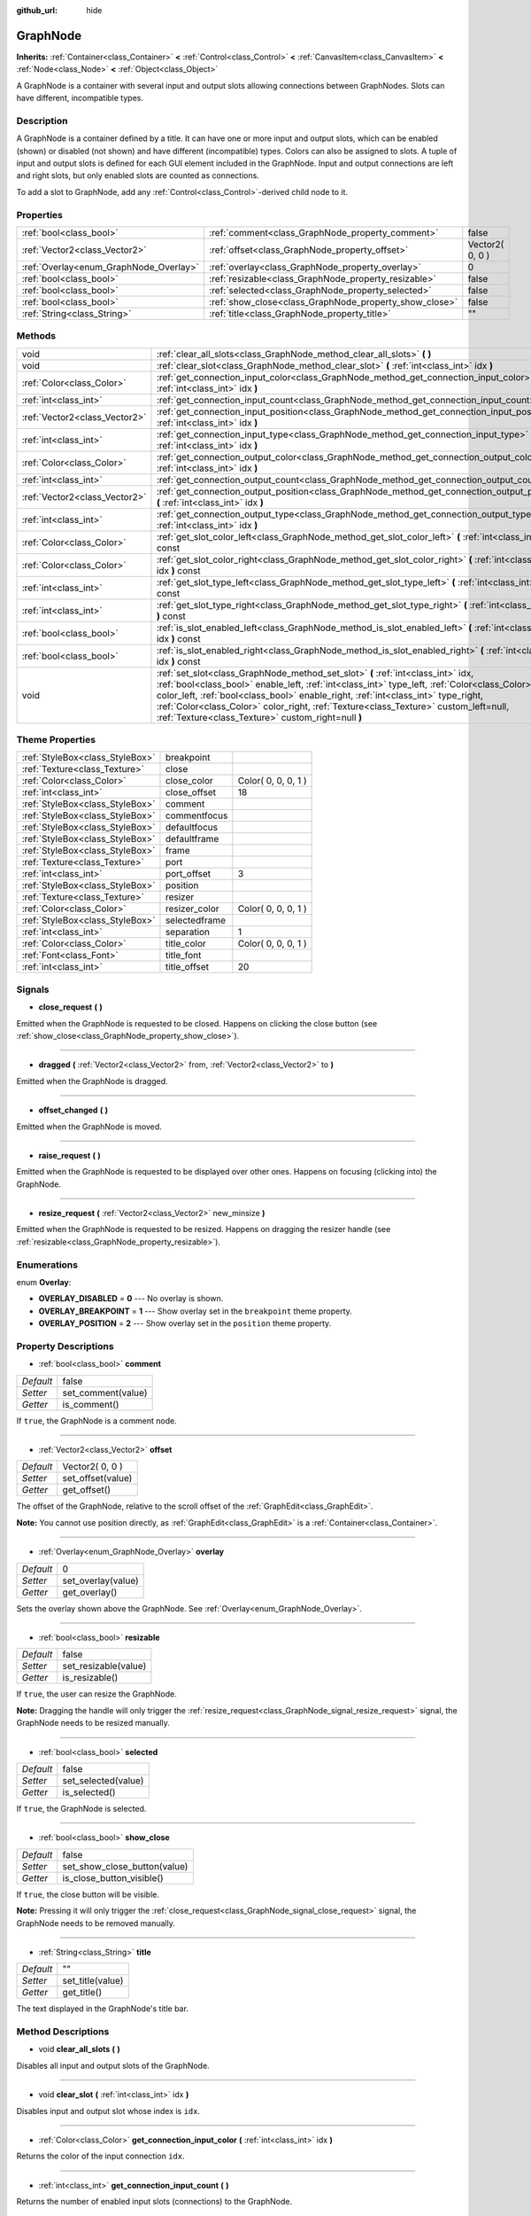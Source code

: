 :github_url: hide

.. Generated automatically by doc/tools/makerst.py in Godot's source tree.
.. DO NOT EDIT THIS FILE, but the GraphNode.xml source instead.
.. The source is found in doc/classes or modules/<name>/doc_classes.

.. _class_GraphNode:

GraphNode
=========

**Inherits:** :ref:`Container<class_Container>` **<** :ref:`Control<class_Control>` **<** :ref:`CanvasItem<class_CanvasItem>` **<** :ref:`Node<class_Node>` **<** :ref:`Object<class_Object>`

A GraphNode is a container with several input and output slots allowing connections between GraphNodes. Slots can have different, incompatible types.

Description
-----------

A GraphNode is a container defined by a title. It can have one or more input and output slots, which can be enabled (shown) or disabled (not shown) and have different (incompatible) types. Colors can also be assigned to slots. A tuple of input and output slots is defined for each GUI element included in the GraphNode. Input and output connections are left and right slots, but only enabled slots are counted as connections.

To add a slot to GraphNode, add any :ref:`Control<class_Control>`-derived child node to it.

Properties
----------

+----------------------------------------+--------------------------------------------------------+-----------------+
| :ref:`bool<class_bool>`                | :ref:`comment<class_GraphNode_property_comment>`       | false           |
+----------------------------------------+--------------------------------------------------------+-----------------+
| :ref:`Vector2<class_Vector2>`          | :ref:`offset<class_GraphNode_property_offset>`         | Vector2( 0, 0 ) |
+----------------------------------------+--------------------------------------------------------+-----------------+
| :ref:`Overlay<enum_GraphNode_Overlay>` | :ref:`overlay<class_GraphNode_property_overlay>`       | 0               |
+----------------------------------------+--------------------------------------------------------+-----------------+
| :ref:`bool<class_bool>`                | :ref:`resizable<class_GraphNode_property_resizable>`   | false           |
+----------------------------------------+--------------------------------------------------------+-----------------+
| :ref:`bool<class_bool>`                | :ref:`selected<class_GraphNode_property_selected>`     | false           |
+----------------------------------------+--------------------------------------------------------+-----------------+
| :ref:`bool<class_bool>`                | :ref:`show_close<class_GraphNode_property_show_close>` | false           |
+----------------------------------------+--------------------------------------------------------+-----------------+
| :ref:`String<class_String>`            | :ref:`title<class_GraphNode_property_title>`           | ""              |
+----------------------------------------+--------------------------------------------------------+-----------------+

Methods
-------

+-------------------------------+--------------------------------------------------------------------------------------------------------------------------------------------------------------------------------------------------------------------------------------------------------------------------------------------------------------------------------------------------------------------------------------------------------------------+
| void                          | :ref:`clear_all_slots<class_GraphNode_method_clear_all_slots>` **(** **)**                                                                                                                                                                                                                                                                                                                                         |
+-------------------------------+--------------------------------------------------------------------------------------------------------------------------------------------------------------------------------------------------------------------------------------------------------------------------------------------------------------------------------------------------------------------------------------------------------------------+
| void                          | :ref:`clear_slot<class_GraphNode_method_clear_slot>` **(** :ref:`int<class_int>` idx **)**                                                                                                                                                                                                                                                                                                                         |
+-------------------------------+--------------------------------------------------------------------------------------------------------------------------------------------------------------------------------------------------------------------------------------------------------------------------------------------------------------------------------------------------------------------------------------------------------------------+
| :ref:`Color<class_Color>`     | :ref:`get_connection_input_color<class_GraphNode_method_get_connection_input_color>` **(** :ref:`int<class_int>` idx **)**                                                                                                                                                                                                                                                                                         |
+-------------------------------+--------------------------------------------------------------------------------------------------------------------------------------------------------------------------------------------------------------------------------------------------------------------------------------------------------------------------------------------------------------------------------------------------------------------+
| :ref:`int<class_int>`         | :ref:`get_connection_input_count<class_GraphNode_method_get_connection_input_count>` **(** **)**                                                                                                                                                                                                                                                                                                                   |
+-------------------------------+--------------------------------------------------------------------------------------------------------------------------------------------------------------------------------------------------------------------------------------------------------------------------------------------------------------------------------------------------------------------------------------------------------------------+
| :ref:`Vector2<class_Vector2>` | :ref:`get_connection_input_position<class_GraphNode_method_get_connection_input_position>` **(** :ref:`int<class_int>` idx **)**                                                                                                                                                                                                                                                                                   |
+-------------------------------+--------------------------------------------------------------------------------------------------------------------------------------------------------------------------------------------------------------------------------------------------------------------------------------------------------------------------------------------------------------------------------------------------------------------+
| :ref:`int<class_int>`         | :ref:`get_connection_input_type<class_GraphNode_method_get_connection_input_type>` **(** :ref:`int<class_int>` idx **)**                                                                                                                                                                                                                                                                                           |
+-------------------------------+--------------------------------------------------------------------------------------------------------------------------------------------------------------------------------------------------------------------------------------------------------------------------------------------------------------------------------------------------------------------------------------------------------------------+
| :ref:`Color<class_Color>`     | :ref:`get_connection_output_color<class_GraphNode_method_get_connection_output_color>` **(** :ref:`int<class_int>` idx **)**                                                                                                                                                                                                                                                                                       |
+-------------------------------+--------------------------------------------------------------------------------------------------------------------------------------------------------------------------------------------------------------------------------------------------------------------------------------------------------------------------------------------------------------------------------------------------------------------+
| :ref:`int<class_int>`         | :ref:`get_connection_output_count<class_GraphNode_method_get_connection_output_count>` **(** **)**                                                                                                                                                                                                                                                                                                                 |
+-------------------------------+--------------------------------------------------------------------------------------------------------------------------------------------------------------------------------------------------------------------------------------------------------------------------------------------------------------------------------------------------------------------------------------------------------------------+
| :ref:`Vector2<class_Vector2>` | :ref:`get_connection_output_position<class_GraphNode_method_get_connection_output_position>` **(** :ref:`int<class_int>` idx **)**                                                                                                                                                                                                                                                                                 |
+-------------------------------+--------------------------------------------------------------------------------------------------------------------------------------------------------------------------------------------------------------------------------------------------------------------------------------------------------------------------------------------------------------------------------------------------------------------+
| :ref:`int<class_int>`         | :ref:`get_connection_output_type<class_GraphNode_method_get_connection_output_type>` **(** :ref:`int<class_int>` idx **)**                                                                                                                                                                                                                                                                                         |
+-------------------------------+--------------------------------------------------------------------------------------------------------------------------------------------------------------------------------------------------------------------------------------------------------------------------------------------------------------------------------------------------------------------------------------------------------------------+
| :ref:`Color<class_Color>`     | :ref:`get_slot_color_left<class_GraphNode_method_get_slot_color_left>` **(** :ref:`int<class_int>` idx **)** const                                                                                                                                                                                                                                                                                                 |
+-------------------------------+--------------------------------------------------------------------------------------------------------------------------------------------------------------------------------------------------------------------------------------------------------------------------------------------------------------------------------------------------------------------------------------------------------------------+
| :ref:`Color<class_Color>`     | :ref:`get_slot_color_right<class_GraphNode_method_get_slot_color_right>` **(** :ref:`int<class_int>` idx **)** const                                                                                                                                                                                                                                                                                               |
+-------------------------------+--------------------------------------------------------------------------------------------------------------------------------------------------------------------------------------------------------------------------------------------------------------------------------------------------------------------------------------------------------------------------------------------------------------------+
| :ref:`int<class_int>`         | :ref:`get_slot_type_left<class_GraphNode_method_get_slot_type_left>` **(** :ref:`int<class_int>` idx **)** const                                                                                                                                                                                                                                                                                                   |
+-------------------------------+--------------------------------------------------------------------------------------------------------------------------------------------------------------------------------------------------------------------------------------------------------------------------------------------------------------------------------------------------------------------------------------------------------------------+
| :ref:`int<class_int>`         | :ref:`get_slot_type_right<class_GraphNode_method_get_slot_type_right>` **(** :ref:`int<class_int>` idx **)** const                                                                                                                                                                                                                                                                                                 |
+-------------------------------+--------------------------------------------------------------------------------------------------------------------------------------------------------------------------------------------------------------------------------------------------------------------------------------------------------------------------------------------------------------------------------------------------------------------+
| :ref:`bool<class_bool>`       | :ref:`is_slot_enabled_left<class_GraphNode_method_is_slot_enabled_left>` **(** :ref:`int<class_int>` idx **)** const                                                                                                                                                                                                                                                                                               |
+-------------------------------+--------------------------------------------------------------------------------------------------------------------------------------------------------------------------------------------------------------------------------------------------------------------------------------------------------------------------------------------------------------------------------------------------------------------+
| :ref:`bool<class_bool>`       | :ref:`is_slot_enabled_right<class_GraphNode_method_is_slot_enabled_right>` **(** :ref:`int<class_int>` idx **)** const                                                                                                                                                                                                                                                                                             |
+-------------------------------+--------------------------------------------------------------------------------------------------------------------------------------------------------------------------------------------------------------------------------------------------------------------------------------------------------------------------------------------------------------------------------------------------------------------+
| void                          | :ref:`set_slot<class_GraphNode_method_set_slot>` **(** :ref:`int<class_int>` idx, :ref:`bool<class_bool>` enable_left, :ref:`int<class_int>` type_left, :ref:`Color<class_Color>` color_left, :ref:`bool<class_bool>` enable_right, :ref:`int<class_int>` type_right, :ref:`Color<class_Color>` color_right, :ref:`Texture<class_Texture>` custom_left=null, :ref:`Texture<class_Texture>` custom_right=null **)** |
+-------------------------------+--------------------------------------------------------------------------------------------------------------------------------------------------------------------------------------------------------------------------------------------------------------------------------------------------------------------------------------------------------------------------------------------------------------------+

Theme Properties
----------------

+---------------------------------+---------------+---------------------+
| :ref:`StyleBox<class_StyleBox>` | breakpoint    |                     |
+---------------------------------+---------------+---------------------+
| :ref:`Texture<class_Texture>`   | close         |                     |
+---------------------------------+---------------+---------------------+
| :ref:`Color<class_Color>`       | close_color   | Color( 0, 0, 0, 1 ) |
+---------------------------------+---------------+---------------------+
| :ref:`int<class_int>`           | close_offset  | 18                  |
+---------------------------------+---------------+---------------------+
| :ref:`StyleBox<class_StyleBox>` | comment       |                     |
+---------------------------------+---------------+---------------------+
| :ref:`StyleBox<class_StyleBox>` | commentfocus  |                     |
+---------------------------------+---------------+---------------------+
| :ref:`StyleBox<class_StyleBox>` | defaultfocus  |                     |
+---------------------------------+---------------+---------------------+
| :ref:`StyleBox<class_StyleBox>` | defaultframe  |                     |
+---------------------------------+---------------+---------------------+
| :ref:`StyleBox<class_StyleBox>` | frame         |                     |
+---------------------------------+---------------+---------------------+
| :ref:`Texture<class_Texture>`   | port          |                     |
+---------------------------------+---------------+---------------------+
| :ref:`int<class_int>`           | port_offset   | 3                   |
+---------------------------------+---------------+---------------------+
| :ref:`StyleBox<class_StyleBox>` | position      |                     |
+---------------------------------+---------------+---------------------+
| :ref:`Texture<class_Texture>`   | resizer       |                     |
+---------------------------------+---------------+---------------------+
| :ref:`Color<class_Color>`       | resizer_color | Color( 0, 0, 0, 1 ) |
+---------------------------------+---------------+---------------------+
| :ref:`StyleBox<class_StyleBox>` | selectedframe |                     |
+---------------------------------+---------------+---------------------+
| :ref:`int<class_int>`           | separation    | 1                   |
+---------------------------------+---------------+---------------------+
| :ref:`Color<class_Color>`       | title_color   | Color( 0, 0, 0, 1 ) |
+---------------------------------+---------------+---------------------+
| :ref:`Font<class_Font>`         | title_font    |                     |
+---------------------------------+---------------+---------------------+
| :ref:`int<class_int>`           | title_offset  | 20                  |
+---------------------------------+---------------+---------------------+

Signals
-------

.. _class_GraphNode_signal_close_request:

- **close_request** **(** **)**

Emitted when the GraphNode is requested to be closed. Happens on clicking the close button (see :ref:`show_close<class_GraphNode_property_show_close>`).

----

.. _class_GraphNode_signal_dragged:

- **dragged** **(** :ref:`Vector2<class_Vector2>` from, :ref:`Vector2<class_Vector2>` to **)**

Emitted when the GraphNode is dragged.

----

.. _class_GraphNode_signal_offset_changed:

- **offset_changed** **(** **)**

Emitted when the GraphNode is moved.

----

.. _class_GraphNode_signal_raise_request:

- **raise_request** **(** **)**

Emitted when the GraphNode is requested to be displayed over other ones. Happens on focusing (clicking into) the GraphNode.

----

.. _class_GraphNode_signal_resize_request:

- **resize_request** **(** :ref:`Vector2<class_Vector2>` new_minsize **)**

Emitted when the GraphNode is requested to be resized. Happens on dragging the resizer handle (see :ref:`resizable<class_GraphNode_property_resizable>`).

Enumerations
------------

.. _enum_GraphNode_Overlay:

.. _class_GraphNode_constant_OVERLAY_DISABLED:

.. _class_GraphNode_constant_OVERLAY_BREAKPOINT:

.. _class_GraphNode_constant_OVERLAY_POSITION:

enum **Overlay**:

- **OVERLAY_DISABLED** = **0** --- No overlay is shown.

- **OVERLAY_BREAKPOINT** = **1** --- Show overlay set in the ``breakpoint`` theme property.

- **OVERLAY_POSITION** = **2** --- Show overlay set in the ``position`` theme property.

Property Descriptions
---------------------

.. _class_GraphNode_property_comment:

- :ref:`bool<class_bool>` **comment**

+-----------+--------------------+
| *Default* | false              |
+-----------+--------------------+
| *Setter*  | set_comment(value) |
+-----------+--------------------+
| *Getter*  | is_comment()       |
+-----------+--------------------+

If ``true``, the GraphNode is a comment node.

----

.. _class_GraphNode_property_offset:

- :ref:`Vector2<class_Vector2>` **offset**

+-----------+-------------------+
| *Default* | Vector2( 0, 0 )   |
+-----------+-------------------+
| *Setter*  | set_offset(value) |
+-----------+-------------------+
| *Getter*  | get_offset()      |
+-----------+-------------------+

The offset of the GraphNode, relative to the scroll offset of the :ref:`GraphEdit<class_GraphEdit>`.

**Note:** You cannot use position directly, as :ref:`GraphEdit<class_GraphEdit>` is a :ref:`Container<class_Container>`.

----

.. _class_GraphNode_property_overlay:

- :ref:`Overlay<enum_GraphNode_Overlay>` **overlay**

+-----------+--------------------+
| *Default* | 0                  |
+-----------+--------------------+
| *Setter*  | set_overlay(value) |
+-----------+--------------------+
| *Getter*  | get_overlay()      |
+-----------+--------------------+

Sets the overlay shown above the GraphNode. See :ref:`Overlay<enum_GraphNode_Overlay>`.

----

.. _class_GraphNode_property_resizable:

- :ref:`bool<class_bool>` **resizable**

+-----------+----------------------+
| *Default* | false                |
+-----------+----------------------+
| *Setter*  | set_resizable(value) |
+-----------+----------------------+
| *Getter*  | is_resizable()       |
+-----------+----------------------+

If ``true``, the user can resize the GraphNode.

**Note:** Dragging the handle will only trigger the :ref:`resize_request<class_GraphNode_signal_resize_request>` signal, the GraphNode needs to be resized manually.

----

.. _class_GraphNode_property_selected:

- :ref:`bool<class_bool>` **selected**

+-----------+---------------------+
| *Default* | false               |
+-----------+---------------------+
| *Setter*  | set_selected(value) |
+-----------+---------------------+
| *Getter*  | is_selected()       |
+-----------+---------------------+

If ``true``, the GraphNode is selected.

----

.. _class_GraphNode_property_show_close:

- :ref:`bool<class_bool>` **show_close**

+-----------+------------------------------+
| *Default* | false                        |
+-----------+------------------------------+
| *Setter*  | set_show_close_button(value) |
+-----------+------------------------------+
| *Getter*  | is_close_button_visible()    |
+-----------+------------------------------+

If ``true``, the close button will be visible.

**Note:** Pressing it will only trigger the :ref:`close_request<class_GraphNode_signal_close_request>` signal, the GraphNode needs to be removed manually.

----

.. _class_GraphNode_property_title:

- :ref:`String<class_String>` **title**

+-----------+------------------+
| *Default* | ""               |
+-----------+------------------+
| *Setter*  | set_title(value) |
+-----------+------------------+
| *Getter*  | get_title()      |
+-----------+------------------+

The text displayed in the GraphNode's title bar.

Method Descriptions
-------------------

.. _class_GraphNode_method_clear_all_slots:

- void **clear_all_slots** **(** **)**

Disables all input and output slots of the GraphNode.

----

.. _class_GraphNode_method_clear_slot:

- void **clear_slot** **(** :ref:`int<class_int>` idx **)**

Disables input and output slot whose index is ``idx``.

----

.. _class_GraphNode_method_get_connection_input_color:

- :ref:`Color<class_Color>` **get_connection_input_color** **(** :ref:`int<class_int>` idx **)**

Returns the color of the input connection ``idx``.

----

.. _class_GraphNode_method_get_connection_input_count:

- :ref:`int<class_int>` **get_connection_input_count** **(** **)**

Returns the number of enabled input slots (connections) to the GraphNode.

----

.. _class_GraphNode_method_get_connection_input_position:

- :ref:`Vector2<class_Vector2>` **get_connection_input_position** **(** :ref:`int<class_int>` idx **)**

Returns the position of the input connection ``idx``.

----

.. _class_GraphNode_method_get_connection_input_type:

- :ref:`int<class_int>` **get_connection_input_type** **(** :ref:`int<class_int>` idx **)**

Returns the type of the input connection ``idx``.

----

.. _class_GraphNode_method_get_connection_output_color:

- :ref:`Color<class_Color>` **get_connection_output_color** **(** :ref:`int<class_int>` idx **)**

Returns the color of the output connection ``idx``.

----

.. _class_GraphNode_method_get_connection_output_count:

- :ref:`int<class_int>` **get_connection_output_count** **(** **)**

Returns the number of enabled output slots (connections) of the GraphNode.

----

.. _class_GraphNode_method_get_connection_output_position:

- :ref:`Vector2<class_Vector2>` **get_connection_output_position** **(** :ref:`int<class_int>` idx **)**

Returns the position of the output connection ``idx``.

----

.. _class_GraphNode_method_get_connection_output_type:

- :ref:`int<class_int>` **get_connection_output_type** **(** :ref:`int<class_int>` idx **)**

Returns the type of the output connection ``idx``.

----

.. _class_GraphNode_method_get_slot_color_left:

- :ref:`Color<class_Color>` **get_slot_color_left** **(** :ref:`int<class_int>` idx **)** const

Returns the color set to ``idx`` left (input) slot.

----

.. _class_GraphNode_method_get_slot_color_right:

- :ref:`Color<class_Color>` **get_slot_color_right** **(** :ref:`int<class_int>` idx **)** const

Returns the color set to ``idx`` right (output) slot.

----

.. _class_GraphNode_method_get_slot_type_left:

- :ref:`int<class_int>` **get_slot_type_left** **(** :ref:`int<class_int>` idx **)** const

Returns the (integer) type of left (input) ``idx`` slot.

----

.. _class_GraphNode_method_get_slot_type_right:

- :ref:`int<class_int>` **get_slot_type_right** **(** :ref:`int<class_int>` idx **)** const

Returns the (integer) type of right (output) ``idx`` slot.

----

.. _class_GraphNode_method_is_slot_enabled_left:

- :ref:`bool<class_bool>` **is_slot_enabled_left** **(** :ref:`int<class_int>` idx **)** const

Returns ``true`` if left (input) slot ``idx`` is enabled, ``false`` otherwise.

----

.. _class_GraphNode_method_is_slot_enabled_right:

- :ref:`bool<class_bool>` **is_slot_enabled_right** **(** :ref:`int<class_int>` idx **)** const

Returns ``true`` if right (output) slot ``idx`` is enabled, ``false`` otherwise.

----

.. _class_GraphNode_method_set_slot:

- void **set_slot** **(** :ref:`int<class_int>` idx, :ref:`bool<class_bool>` enable_left, :ref:`int<class_int>` type_left, :ref:`Color<class_Color>` color_left, :ref:`bool<class_bool>` enable_right, :ref:`int<class_int>` type_right, :ref:`Color<class_Color>` color_right, :ref:`Texture<class_Texture>` custom_left=null, :ref:`Texture<class_Texture>` custom_right=null **)**

Sets properties of the slot with ID ``idx``.

If ``enable_left``/``right``, a port will appear and the slot will be able to be connected from this side.

``type_left``/``right`` is an arbitrary type of the port. Only ports with the same type values can be connected.

``color_left``/``right`` is the tint of the port's icon on this side.

``custom_left``/``right`` is a custom texture for this side's port.

**Note:** This method only sets properties of the slot. To create the slot, add a :ref:`Control<class_Control>`-derived child to the GraphNode.

